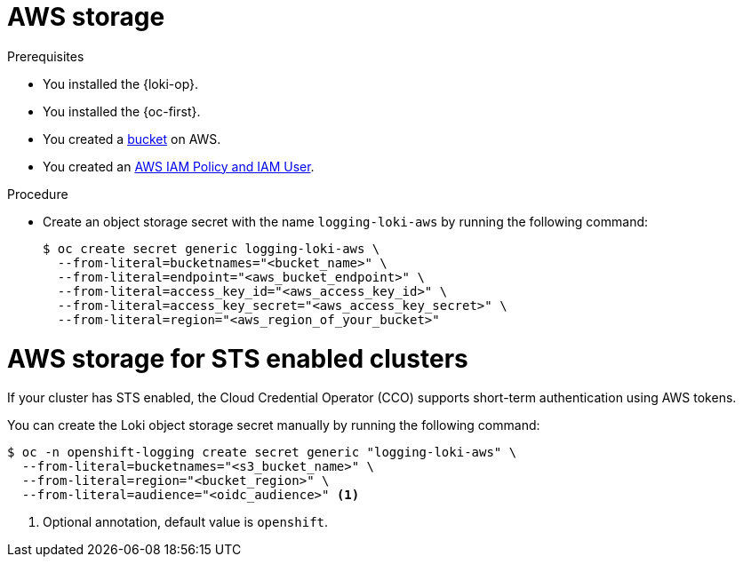 // Module is included in the following assemblies:
//
// * observability/logging/log_storage/installing-log-storage.adoc

:_mod-docs-content-type: PROCEDURE
[id="logging-loki-storage-aws_{context}"]
= AWS storage

.Prerequisites

* You installed the {loki-op}.
* You installed the {oc-first}.
* You created a link:https://docs.aws.amazon.com/AmazonS3/latest/userguide/create-bucket-overview.html[bucket] on AWS.
* You created an link:https://docs.aws.amazon.com/IAM/latest/UserGuide/access_policies.html#policies_resource-based[AWS IAM Policy and IAM User].

.Procedure

* Create an object storage secret with the name `logging-loki-aws` by running the following command:
+
[source,terminal,subs="+quotes"]
----
$ oc create secret generic logging-loki-aws \
  --from-literal=bucketnames="<bucket_name>" \
  --from-literal=endpoint="<aws_bucket_endpoint>" \
  --from-literal=access_key_id="<aws_access_key_id>" \
  --from-literal=access_key_secret="<aws_access_key_secret>" \
  --from-literal=region="<aws_region_of_your_bucket>"
----

[id="AWS_storage_STS_{context}"]
= AWS storage for STS enabled clusters

If your cluster has STS enabled, the Cloud Credential Operator (CCO) supports short-term authentication using AWS tokens.

You can create the Loki object storage secret manually by running the following command:
[source,terminal,subs="+quotes"]
----
$ oc -n openshift-logging create secret generic "logging-loki-aws" \
  --from-literal=bucketnames="<s3_bucket_name>" \
  --from-literal=region="<bucket_region>" \
  --from-literal=audience="<oidc_audience>" <1>
----
<1> Optional annotation, default value is `openshift`.
